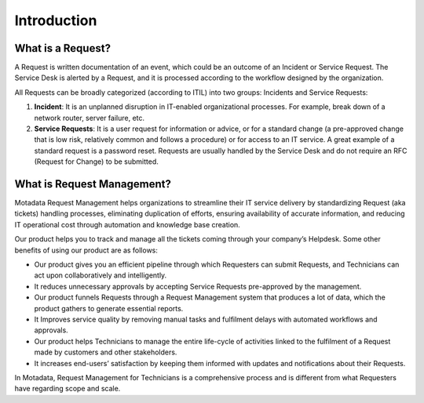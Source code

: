 ************
Introduction
************

.. _what-is-request:

What is a Request?
==================

A Request is written documentation of an event, which could be an
outcome of an Incident or Service Request. The Service Desk is alerted
by a Request, and it is processed according to the workflow designed by
the organization.

All Requests can be broadly categorized (according to ITIL) into two groups: Incidents and
Service Requests:

1. **Incident**: It is an unplanned disruption in IT-enabled
   organizational processes. For example, break down of a network
   router, server failure, etc.

2. **Service Requests**: It is a user request for information or advice,
   or for a standard change (a pre-approved change that is low risk,
   relatively common and follows a procedure) or for access to an IT
   service. A great example of a standard request is a password reset.
   Requests are usually handled by the Service Desk and do not require
   an RFC (Request for Change) to be submitted.

What is Request Management?
===========================

Motadata Request Management helps organizations to streamline their IT
service delivery by standardizing Request (aka tickets) handling processes,
eliminating duplication of efforts, ensuring availability of accurate
information, and reducing IT operational cost through automation and
knowledge base creation.

Our product helps you to track and manage all the tickets coming through
your company’s Helpdesk. Some other benefits of using our product are as
follows:

-  Our product gives you an efficient pipeline through which Requesters
   can submit Requests, and Technicians can act upon collaboratively and
   intelligently.

-  It reduces unnecessary approvals by accepting Service Requests
   pre-approved by the management.

-  Our product funnels Requests through a Request Management system that
   produces a lot of data, which the product gathers to generate
   essential reports.

-  It Improves service quality by removing manual tasks and fulfilment
   delays with automated workflows and approvals.

-  Our product helps Technicians to manage the entire life-cycle of
   activities linked to the fulfilment of a Request made by customers
   and other stakeholders.

-  It increases end-users’ satisfaction by keeping them informed with
   updates and notifications about their Requests.

In Motadata, Request Management for Technicians is a comprehensive
process and is different from what Requesters have regarding scope and
scale.

